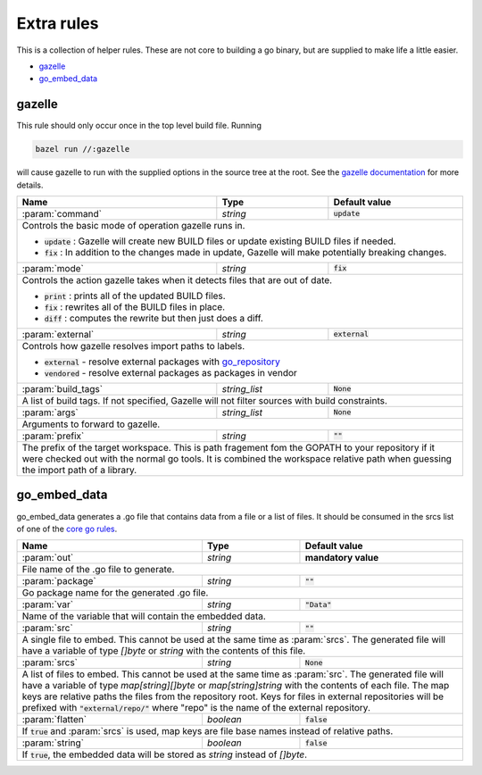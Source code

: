 Extra rules
===========

.. _`core go rules`: core.rst
.. _go_repository: workspace.rst#go_repository
.. _`gazelle documentation`: tools/gazelle/README.md

.. role:: param(kbd)
.. role:: type(emphasis)
.. role:: value(code)
.. |mandatory| replace:: **mandatory value**

This is a collection of helper rules. These are not core to building a go binary, but are supplied
to make life a little easier.

* gazelle_
* go_embed_data_

gazelle
-------

This rule should only occur once in the top level build file.
Running

.. code::
  
  bazel run //:gazelle

will cause gazelle to run with the supplied options in the source tree at the root.
See the `gazelle documentation`_ for more details.

+----------------------------+-----------------------------+---------------------------------------+
| **Name**                   | **Type**                    | **Default value**                     |
+----------------------------+-----------------------------+---------------------------------------+
| :param:`command`           | :type:`string`              | :value:`update`                       |
+----------------------------+-----------------------------+---------------------------------------+
| Controls the basic mode of operation gazelle runs in.                                            |
|                                                                                                  |
| * :value:`update` : Gazelle will create new BUILD files or update existing BUILD files if        |
|   needed.                                                                                        |
| * :value:`fix` : In addition to the changes made in update, Gazelle will make potentially        |
|   breaking changes.                                                                              |
+----------------------------+-----------------------------+---------------------------------------+
| :param:`mode`              | :type:`string`              | :value:`fix`                          |
+----------------------------+-----------------------------+---------------------------------------+
| Controls the action gazelle takes when it detects files that are out of date.                    |
|                                                                                                  |
| * :value:`print` : prints all of the updated BUILD files.                                        |
| * :value:`fix` : rewrites all of the BUILD files in place.                                       |
| * :value:`diff` : computes the rewrite but then just does a diff.                                |
+----------------------------+-----------------------------+---------------------------------------+
| :param:`external`          | :type:`string`              | :value:`external`                     |
+----------------------------+-----------------------------+---------------------------------------+
| Controls how gazelle resolves import paths to labels.                                            |
|                                                                                                  |
| * :value:`external` - resolve external packages with go_repository_                              |
| * :value:`vendored` - resolve external packages as packages in vendor                            |
+----------------------------+-----------------------------+---------------------------------------+
| :param:`build_tags`        | :type:`string_list`         | :value:`None`                         |
+----------------------------+-----------------------------+---------------------------------------+
| A list of build tags. If not specified, Gazelle will not filter sources with build constraints.  |
+----------------------------+-----------------------------+---------------------------------------+
| :param:`args`              | :type:`string_list`         | :value:`None`                         |
+----------------------------+-----------------------------+---------------------------------------+
| Arguments to forward to gazelle.                                                                 |
+----------------------------+-----------------------------+---------------------------------------+
| :param:`prefix`            | :type:`string`              | :value:`""`                           |
+----------------------------+-----------------------------+---------------------------------------+
| The prefix of the target workspace. This is path fragement fom the GOPATH to your repository if  |
| it were checked out with the normal go tools. It is combined the workspace relative path when    |
| guessing the import path of a library.                                                           |
+----------------------------+-----------------------------+---------------------------------------+

go_embed_data
-------------

go_embed_data generates a .go file that contains data from a file or a list of files.
It should be consumed in the srcs list of one of the `core go rules`_.

+----------------------------+-----------------------------+---------------------------------------+
| **Name**                   | **Type**                    | **Default value**                     |
+----------------------------+-----------------------------+---------------------------------------+
| :param:`out`               | :type:`string`              | |mandatory|                           |
+----------------------------+-----------------------------+---------------------------------------+
| File name of the .go file to generate.                                                           |
+----------------------------+-----------------------------+---------------------------------------+
| :param:`package`           | :type:`string`              | :value:`""`                           |
+----------------------------+-----------------------------+---------------------------------------+
| Go package name for the generated .go file.                                                      |
+----------------------------+-----------------------------+---------------------------------------+
| :param:`var`               | :type:`string`              | :value:`"Data"`                       |
+----------------------------+-----------------------------+---------------------------------------+
| Name of the variable that will contain the embedded data.                                        |
+----------------------------+-----------------------------+---------------------------------------+
| :param:`src`               | :type:`string`              | :value:`""`                           |
+----------------------------+-----------------------------+---------------------------------------+
| A single file to embed. This cannot be used at the same time as :param:`srcs`.                   |
| The generated file will have a variable of type :type:`[]byte` or :type:`string` with the        |
| contents of this file.                                                                           |
+----------------------------+-----------------------------+---------------------------------------+
| :param:`srcs`              | :type:`string`              | :value:`None`                         |
+----------------------------+-----------------------------+---------------------------------------+
| A list of files to embed. This cannot be used at the same time as :param:`src`.                  |
| The generated file will have a variable of type :type:`map[string][]byte` or                     |
| :type:`map[string]string` with the contents of each file.                                        |
| The map keys are relative paths the files from the repository root.                              |
| Keys for files in external repositories will be prefixed with :value:`"external/repo/"` where    |
| "repo" is the name of the external repository.                                                   |
+----------------------------+-----------------------------+---------------------------------------+
| :param:`flatten`           | :type:`boolean`             | :value:`false`                        |
+----------------------------+-----------------------------+---------------------------------------+
| If :value:`true` and :param:`srcs` is used, map keys are file base names instead of relative     |
| paths.                                                                                           |
+----------------------------+-----------------------------+---------------------------------------+
| :param:`string`            | :type:`boolean`             | :value:`false`                        |
+----------------------------+-----------------------------+---------------------------------------+
| If :value:`true`, the embedded data will be stored as :type:`string` instead of :type:`[]byte`.  |
+----------------------------+-----------------------------+---------------------------------------+
        
       
